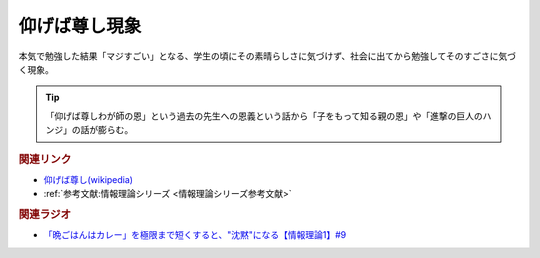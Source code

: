 仰げば尊し現象
==========================================
.. glossary::
    仰げば尊し現象 : あ

本気で勉強した結果「マジすごい」となる、学生の頃にその素晴らしさに気づけず、社会に出てから勉強してそのすごさに気づく現象。

.. tip:: 
  「仰げば尊しわが師の恩」という過去の先生への恩義という話から「子をもって知る親の恩」や「進撃の巨人のハンジ」の話が膨らむ。


.. rubric:: 関連リンク
* `仰げば尊し(wikipedia) <https://ja.wikipedia.org/wiki/仰げば尊し>`_ 
* :ref:`参考文献:情報理論シリーズ <情報理論シリーズ参考文献>`

.. rubric:: 関連ラジオ
* `「晩ごはんはカレー」を極限まで短くすると、"沈黙"になる【情報理論1】#9`_

.. _「晩ごはんはカレー」を極限まで短くすると、"沈黙"になる【情報理論1】#9: https://www.youtube.com/watch?v=8QwpuPfrU2A


